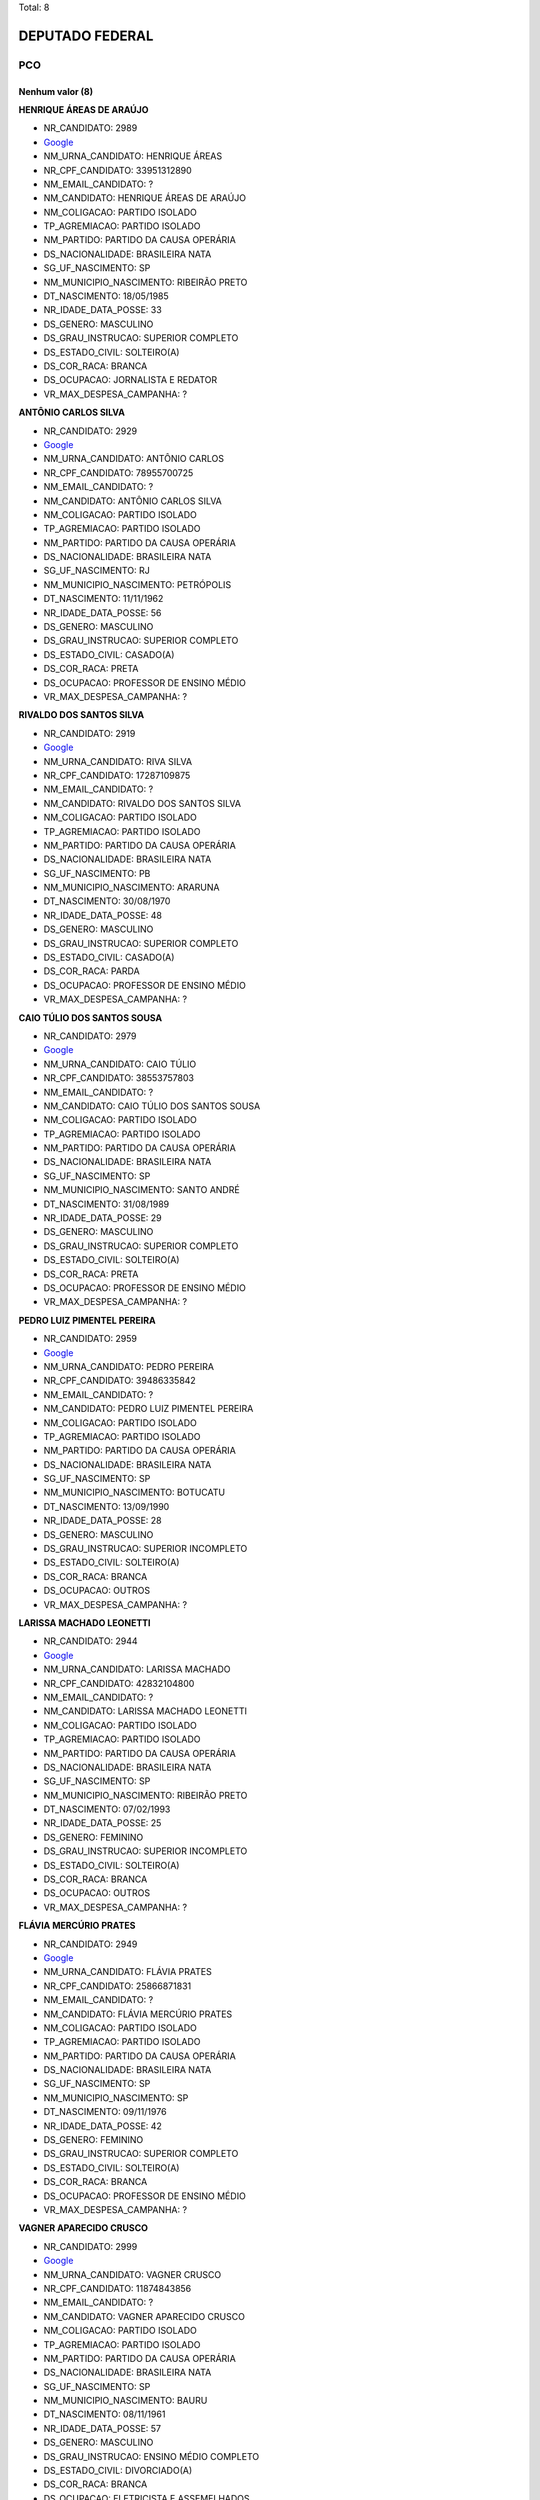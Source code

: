 Total: 8

DEPUTADO FEDERAL
================

PCO
---

Nenhum valor (8)
........

**HENRIQUE ÁREAS DE ARAÚJO**

- NR_CANDIDATO: 2989
- `Google <https://www.google.com/search?q=HENRIQUE+ÁREAS+DE+ARAÚJO>`_
- NM_URNA_CANDIDATO: HENRIQUE ÁREAS
- NR_CPF_CANDIDATO: 33951312890
- NM_EMAIL_CANDIDATO: ?
- NM_CANDIDATO: HENRIQUE ÁREAS DE ARAÚJO
- NM_COLIGACAO: PARTIDO ISOLADO
- TP_AGREMIACAO: PARTIDO ISOLADO
- NM_PARTIDO: PARTIDO DA CAUSA OPERÁRIA
- DS_NACIONALIDADE: BRASILEIRA NATA
- SG_UF_NASCIMENTO: SP
- NM_MUNICIPIO_NASCIMENTO: RIBEIRÃO PRETO
- DT_NASCIMENTO: 18/05/1985
- NR_IDADE_DATA_POSSE: 33
- DS_GENERO: MASCULINO
- DS_GRAU_INSTRUCAO: SUPERIOR COMPLETO
- DS_ESTADO_CIVIL: SOLTEIRO(A)
- DS_COR_RACA: BRANCA
- DS_OCUPACAO: JORNALISTA E REDATOR
- VR_MAX_DESPESA_CAMPANHA: ?


**ANTÔNIO CARLOS SILVA**

- NR_CANDIDATO: 2929
- `Google <https://www.google.com/search?q=ANTÔNIO+CARLOS+SILVA>`_
- NM_URNA_CANDIDATO: ANTÔNIO CARLOS
- NR_CPF_CANDIDATO: 78955700725
- NM_EMAIL_CANDIDATO: ?
- NM_CANDIDATO: ANTÔNIO CARLOS SILVA
- NM_COLIGACAO: PARTIDO ISOLADO
- TP_AGREMIACAO: PARTIDO ISOLADO
- NM_PARTIDO: PARTIDO DA CAUSA OPERÁRIA
- DS_NACIONALIDADE: BRASILEIRA NATA
- SG_UF_NASCIMENTO: RJ
- NM_MUNICIPIO_NASCIMENTO: PETRÓPOLIS
- DT_NASCIMENTO: 11/11/1962
- NR_IDADE_DATA_POSSE: 56
- DS_GENERO: MASCULINO
- DS_GRAU_INSTRUCAO: SUPERIOR COMPLETO
- DS_ESTADO_CIVIL: CASADO(A)
- DS_COR_RACA: PRETA
- DS_OCUPACAO: PROFESSOR DE ENSINO MÉDIO
- VR_MAX_DESPESA_CAMPANHA: ?


**RIVALDO DOS SANTOS SILVA**

- NR_CANDIDATO: 2919
- `Google <https://www.google.com/search?q=RIVALDO+DOS+SANTOS+SILVA>`_
- NM_URNA_CANDIDATO: RIVA SILVA
- NR_CPF_CANDIDATO: 17287109875
- NM_EMAIL_CANDIDATO: ?
- NM_CANDIDATO: RIVALDO DOS SANTOS SILVA
- NM_COLIGACAO: PARTIDO ISOLADO
- TP_AGREMIACAO: PARTIDO ISOLADO
- NM_PARTIDO: PARTIDO DA CAUSA OPERÁRIA
- DS_NACIONALIDADE: BRASILEIRA NATA
- SG_UF_NASCIMENTO: PB
- NM_MUNICIPIO_NASCIMENTO: ARARUNA
- DT_NASCIMENTO: 30/08/1970
- NR_IDADE_DATA_POSSE: 48
- DS_GENERO: MASCULINO
- DS_GRAU_INSTRUCAO: SUPERIOR COMPLETO
- DS_ESTADO_CIVIL: CASADO(A)
- DS_COR_RACA: PARDA
- DS_OCUPACAO: PROFESSOR DE ENSINO MÉDIO
- VR_MAX_DESPESA_CAMPANHA: ?


**CAIO TÚLIO DOS SANTOS SOUSA**

- NR_CANDIDATO: 2979
- `Google <https://www.google.com/search?q=CAIO+TÚLIO+DOS+SANTOS+SOUSA>`_
- NM_URNA_CANDIDATO: CAIO TÚLIO
- NR_CPF_CANDIDATO: 38553757803
- NM_EMAIL_CANDIDATO: ?
- NM_CANDIDATO: CAIO TÚLIO DOS SANTOS SOUSA
- NM_COLIGACAO: PARTIDO ISOLADO
- TP_AGREMIACAO: PARTIDO ISOLADO
- NM_PARTIDO: PARTIDO DA CAUSA OPERÁRIA
- DS_NACIONALIDADE: BRASILEIRA NATA
- SG_UF_NASCIMENTO: SP
- NM_MUNICIPIO_NASCIMENTO: SANTO ANDRÉ
- DT_NASCIMENTO: 31/08/1989
- NR_IDADE_DATA_POSSE: 29
- DS_GENERO: MASCULINO
- DS_GRAU_INSTRUCAO: SUPERIOR COMPLETO
- DS_ESTADO_CIVIL: SOLTEIRO(A)
- DS_COR_RACA: PRETA
- DS_OCUPACAO: PROFESSOR DE ENSINO MÉDIO
- VR_MAX_DESPESA_CAMPANHA: ?


**PEDRO LUIZ PIMENTEL PEREIRA**

- NR_CANDIDATO: 2959
- `Google <https://www.google.com/search?q=PEDRO+LUIZ+PIMENTEL+PEREIRA>`_
- NM_URNA_CANDIDATO: PEDRO PEREIRA
- NR_CPF_CANDIDATO: 39486335842
- NM_EMAIL_CANDIDATO: ?
- NM_CANDIDATO: PEDRO LUIZ PIMENTEL PEREIRA
- NM_COLIGACAO: PARTIDO ISOLADO
- TP_AGREMIACAO: PARTIDO ISOLADO
- NM_PARTIDO: PARTIDO DA CAUSA OPERÁRIA
- DS_NACIONALIDADE: BRASILEIRA NATA
- SG_UF_NASCIMENTO: SP
- NM_MUNICIPIO_NASCIMENTO: BOTUCATU
- DT_NASCIMENTO: 13/09/1990
- NR_IDADE_DATA_POSSE: 28
- DS_GENERO: MASCULINO
- DS_GRAU_INSTRUCAO: SUPERIOR INCOMPLETO
- DS_ESTADO_CIVIL: SOLTEIRO(A)
- DS_COR_RACA: BRANCA
- DS_OCUPACAO: OUTROS
- VR_MAX_DESPESA_CAMPANHA: ?


**LARISSA MACHADO LEONETTI**

- NR_CANDIDATO: 2944
- `Google <https://www.google.com/search?q=LARISSA+MACHADO+LEONETTI>`_
- NM_URNA_CANDIDATO: LARISSA MACHADO
- NR_CPF_CANDIDATO: 42832104800
- NM_EMAIL_CANDIDATO: ?
- NM_CANDIDATO: LARISSA MACHADO LEONETTI
- NM_COLIGACAO: PARTIDO ISOLADO
- TP_AGREMIACAO: PARTIDO ISOLADO
- NM_PARTIDO: PARTIDO DA CAUSA OPERÁRIA
- DS_NACIONALIDADE: BRASILEIRA NATA
- SG_UF_NASCIMENTO: SP
- NM_MUNICIPIO_NASCIMENTO: RIBEIRÃO PRETO
- DT_NASCIMENTO: 07/02/1993
- NR_IDADE_DATA_POSSE: 25
- DS_GENERO: FEMININO
- DS_GRAU_INSTRUCAO: SUPERIOR INCOMPLETO
- DS_ESTADO_CIVIL: SOLTEIRO(A)
- DS_COR_RACA: BRANCA
- DS_OCUPACAO: OUTROS
- VR_MAX_DESPESA_CAMPANHA: ?


**FLÁVIA MERCÚRIO PRATES**

- NR_CANDIDATO: 2949
- `Google <https://www.google.com/search?q=FLÁVIA+MERCÚRIO+PRATES>`_
- NM_URNA_CANDIDATO: FLÁVIA PRATES
- NR_CPF_CANDIDATO: 25866871831
- NM_EMAIL_CANDIDATO: ?
- NM_CANDIDATO: FLÁVIA MERCÚRIO PRATES
- NM_COLIGACAO: PARTIDO ISOLADO
- TP_AGREMIACAO: PARTIDO ISOLADO
- NM_PARTIDO: PARTIDO DA CAUSA OPERÁRIA
- DS_NACIONALIDADE: BRASILEIRA NATA
- SG_UF_NASCIMENTO: SP
- NM_MUNICIPIO_NASCIMENTO: SP
- DT_NASCIMENTO: 09/11/1976
- NR_IDADE_DATA_POSSE: 42
- DS_GENERO: FEMININO
- DS_GRAU_INSTRUCAO: SUPERIOR COMPLETO
- DS_ESTADO_CIVIL: SOLTEIRO(A)
- DS_COR_RACA: BRANCA
- DS_OCUPACAO: PROFESSOR DE ENSINO MÉDIO
- VR_MAX_DESPESA_CAMPANHA: ?


**VAGNER APARECIDO CRUSCO**

- NR_CANDIDATO: 2999
- `Google <https://www.google.com/search?q=VAGNER+APARECIDO+CRUSCO>`_
- NM_URNA_CANDIDATO: VAGNER CRUSCO
- NR_CPF_CANDIDATO: 11874843856
- NM_EMAIL_CANDIDATO: ?
- NM_CANDIDATO: VAGNER APARECIDO CRUSCO
- NM_COLIGACAO: PARTIDO ISOLADO
- TP_AGREMIACAO: PARTIDO ISOLADO
- NM_PARTIDO: PARTIDO DA CAUSA OPERÁRIA
- DS_NACIONALIDADE: BRASILEIRA NATA
- SG_UF_NASCIMENTO: SP
- NM_MUNICIPIO_NASCIMENTO: BAURU
- DT_NASCIMENTO: 08/11/1961
- NR_IDADE_DATA_POSSE: 57
- DS_GENERO: MASCULINO
- DS_GRAU_INSTRUCAO: ENSINO MÉDIO COMPLETO
- DS_ESTADO_CIVIL: DIVORCIADO(A)
- DS_COR_RACA: BRANCA
- DS_OCUPACAO: ELETRICISTA E ASSEMELHADOS
- VR_MAX_DESPESA_CAMPANHA: ?

